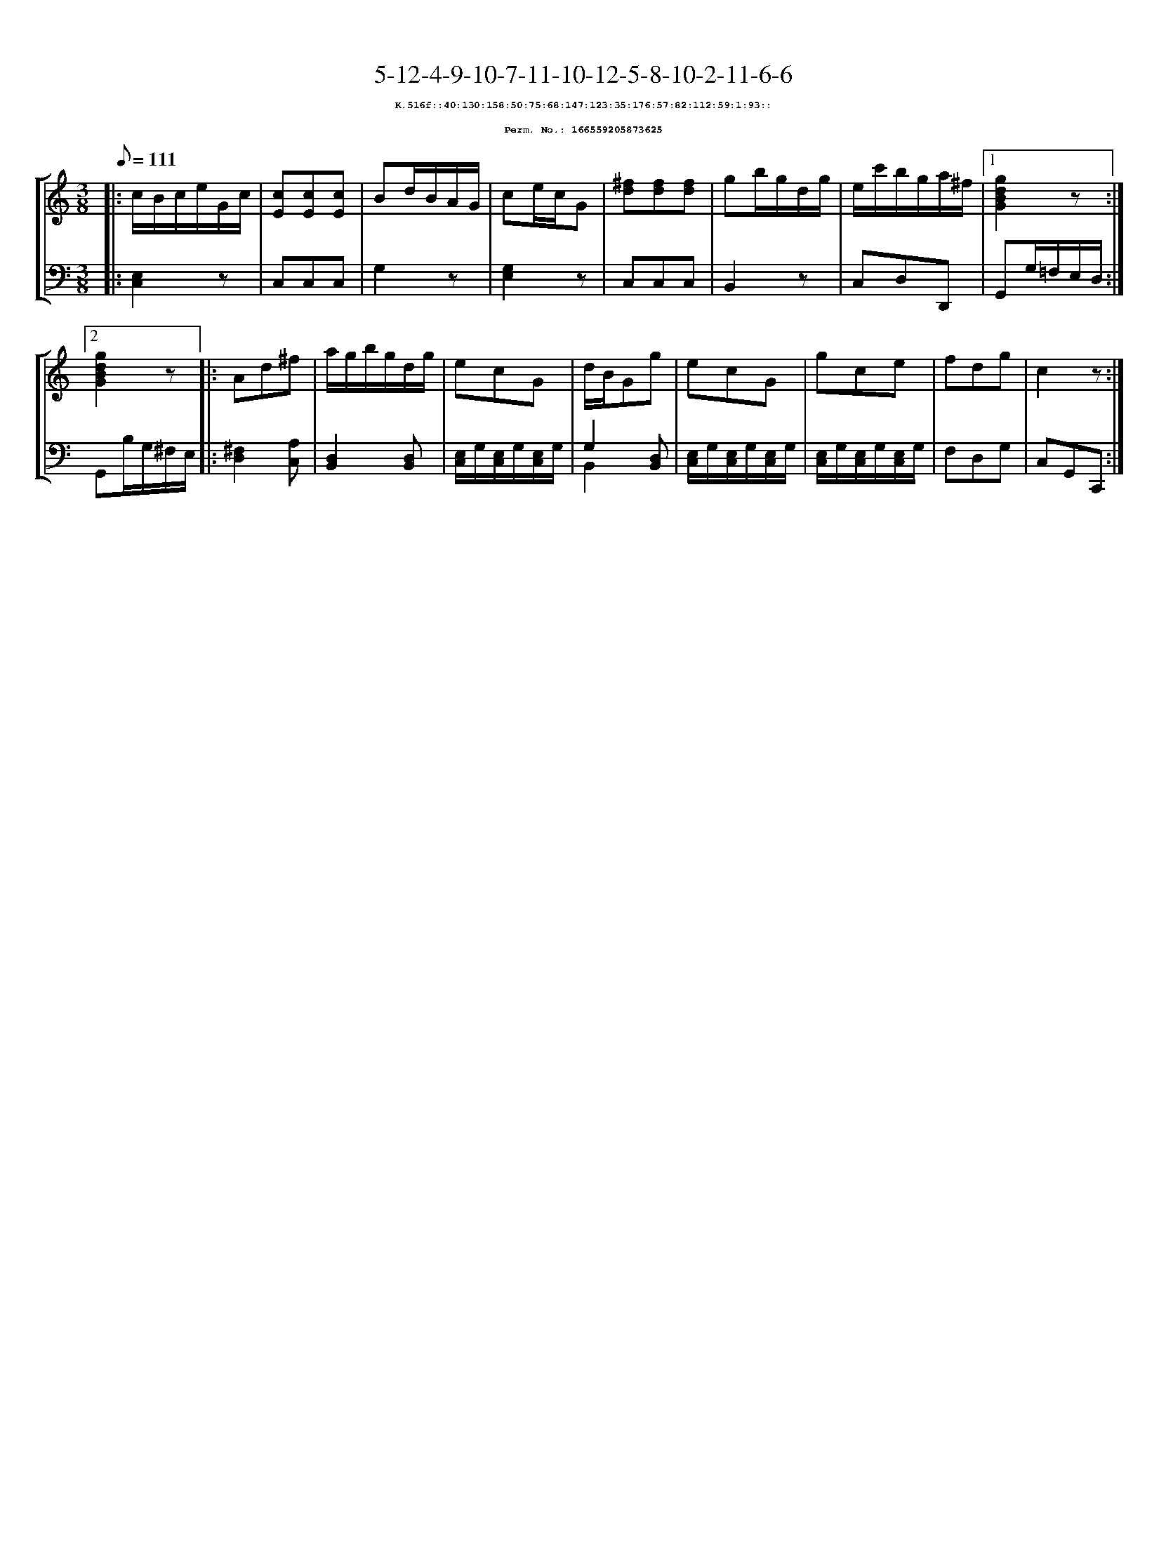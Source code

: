 %%scale 0.65
%%pagewidth 21.10cm
%%bgcolor white
%%topspace 0
%%composerspace 0
%%leftmargin 0.80cm
%%rightmargin 0.80cm
X:166559205873625
T:5-12-4-9-10-7-11-10-12-5-8-10-2-11-6-6
%%setfont-1 Courier-Bold 8
T:$1K.516f::40:130:158:50:75:68:147:123:35:176:57:82:112:59:1:93::$0
T:$1Perm. No.: 166559205873625$0
M:3/8
L:1/8
Q:1/8=111
%%staves [1 2]
V:1 clef=treble
V:2 clef=bass
K:C
%1
[V:1]|: c/B/c/e/G/c/ |\
[V:2]|: [E,2C,2]z |\
%2
[V:1] [cE][cE][cE] |\
[V:2] C,C,C,   |\
%3
[V:1] Bd/B/A/G/ |\
[V:2] G,2z |\
%4
[V:1] ce/c/G |\
[V:2] [G,2E,2]z |\
%5
[V:1] [^fd][fd][fd] |\
[V:2] C,C,C,   |\
%6
[V:1] gb/g/d/g/ |\
[V:2] B,,2z |\
%7
[V:1] e/c'/b/g/a/^f/ \
[V:2] C,D,D,, \
%8a
[V:1]|1 [g2d2B2G2]z :|2
[V:2]|1 G,,G,/=F,/E,/D,/ :|2
%8b
[V:1] [g2d2B2G2]z |:\
[V:2] G,,B,/G,/^F,/E,/ |:\
%9
[V:1] Ad^f |\
[V:2] [^F,2D,2][A,C,] |\
%10
[V:1] a/g/b/g/d/g/ |\
[V:2] [D,2B,,2][D,B,,] |\
%11
[V:1] ecG |\
[V:2] [E,/C,/]G,/[E,/C,/]G,/[E,/C,/]G,/ |\
%12
[V:1] d/B/Gg |\
[V:2] G,2 [D,B,,] & B,,2 x |\
%13
[V:1] ecG |\
[V:2] [E,/C,/]G,/[E,/C,/]G,/[E,/C,/]G,/ |\
%14
[V:1] gce |\
[V:2] [E,/C,/]G,/[E,/C,/]G,/[E,/C,/]G,/ |\
%15
[V:1] fdg   |\
[V:2] F,D,G, |\
%16
[V:1] c2z :|]
[V:2] C,G,,C,, :|]

